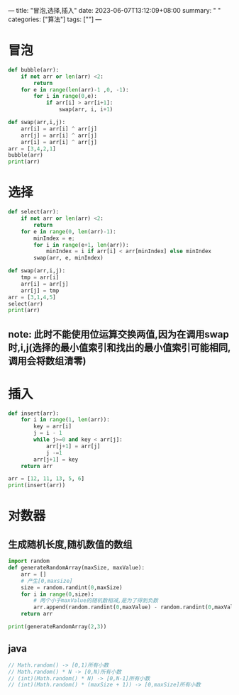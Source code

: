 ---
title: "冒泡,选择,插入"
date: 2023-06-07T13:12:09+08:00
summary: " "
categories: ["算法"]
tags: [""]
---

* 冒泡
#+BEGIN_SRC python :results output
def bubble(arr):
    if not arr or len(arr) <2:
        return
    for e in range(len(arr)-1 ,0, -1):
        for i in range(0,e):
            if arr[i] > arr[i+1]:
                swap(arr, i, i+1)

def swap(arr,i,j):
    arr[i] = arr[i] ^ arr[j]
    arr[j] = arr[i] ^ arr[j]
    arr[i] = arr[i] ^ arr[j]
arr = [3,4,2,1]
bubble(arr)
print(arr)

#+END_SRC

#+RESULTS:
: [1, 2, 3, 4]

* 选择
#+BEGIN_SRC python :results output
def select(arr):
    if not arr or len(arr) <2:
        return
    for e in range(0, len(arr)-1):
        minIndex = e;
        for i in range(e+1, len(arr)):
            minIndex = i if arr[i] < arr[minIndex] else minIndex
        swap(arr, e, minIndex)

def swap(arr,i,j):
    tmp = arr[i]
    arr[i] = arr[j]
    arr[j] = tmp
arr = [3,1,4,5]
select(arr)
print(arr)

#+END_SRC

#+RESULTS:
: [1, 3, 4, 5]
** note: 此时不能使用位运算交换两值,因为在调用swap时,i,j(选择的最小值索引和找出的最小值索引可能相同,调用会将数组清零)
* 插入
#+BEGIN_SRC python :results output
def insert(arr):
    for i in range(1, len(arr)):
        key = arr[i]
        j = i - 1
        while j>=0 and key < arr[j]:
            arr[j+1] = arr[j]
            j -=1
        arr[j+1] = key
    return arr

arr = [12, 11, 13, 5, 6]
print(insert(arr))

#+END_SRC

#+RESULTS:
: [5, 6, 11, 12, 13]

* 对数器
** 生成随机长度,随机数值的数组
#+BEGIN_SRC python :results output
import random
def generateRandomArray(maxSize, maxValue):
    arr = []
    # 产生[0,maxsize]
    size = random.randint(0,maxSize)
    for i in range(0,size):
        # 两个小于maxValue的随机数相减,是为了得到负数
        arr.append(random.randint(0,maxValue) - random.randint(0,maxValue))
    return arr

print(generateRandomArray(2,3))

#+END_SRC

#+RESULTS:
: [-3, 3]

** java
#+begin_src java
// Math.random() -> [0,1)所有小数
// Math.random() * N -> [0,N)所有小数
// (int)(Math.random() * N) -> [0,N-1]所有小数
// (int)(Math.random() * (maxSize + 1)) -> [0,maxSize]所有小数

#+end_src

